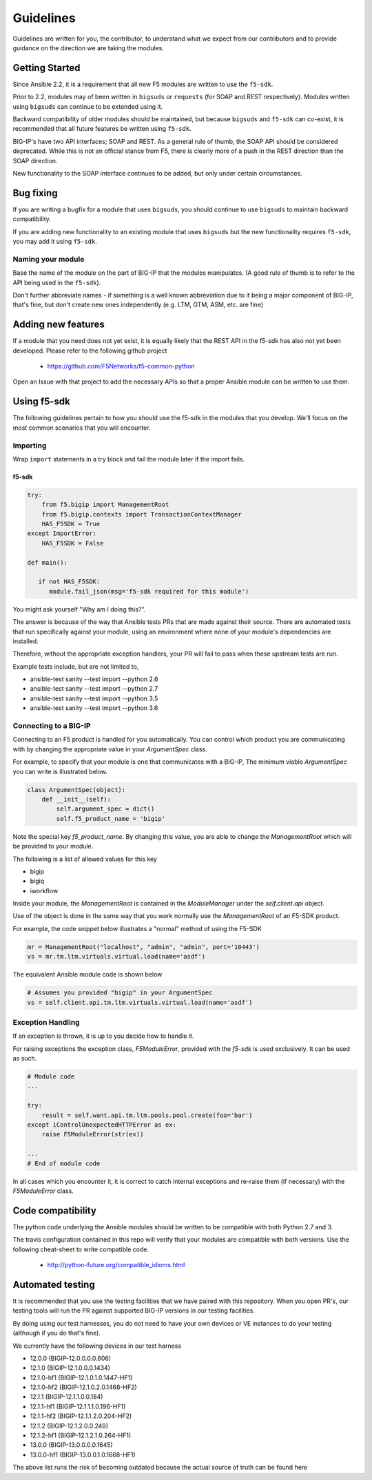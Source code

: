 Guidelines
==========

Guidelines are written for you, the contributor, to understand what we expect
from our contributors and to provide guidance on the direction we are taking
the modules.

Getting Started
---------------

Since Ansible 2.2, it is a requirement that all new F5 modules are written to
use the ``f5-sdk``.

Prior to 2.2, modules may of been written in ``bigsuds`` or ``requests`` (for
SOAP and REST respectively). Modules written using ``bigsuds`` can continue to
be extended using it.

Backward compatibility of older modules should be maintained, but because
``bigsuds`` and ``f5-sdk`` can co-exist, it is recommended that all future
features be written using ``f5-sdk``.

BIG-IP's have two API interfaces; SOAP and REST. As a general rule of thumb,
the SOAP API should be considered deprecated. While this is not an official
stance from F5, there is clearly more of a push in the REST direction than
the SOAP direction.

New functionality to the SOAP interface continues to be added, but only
under certain circumstances.

Bug fixing
----------

If you are writing a bugfix for a module that uses ``bigsuds``, you should
continue to use ``bigsuds`` to maintain backward compatibility.

If you are adding new functionality to an existing module that uses ``bigsuds``
but the new functionality requires ``f5-sdk``, you may add it using ``f5-sdk``.

Naming your module
^^^^^^^^^^^^^^^^^^

Base the name of the module on the part of BIG-IP that the modules
manipulates. (A good rule of thumb is to refer to the API being used in the
``f5-sdk``).

Don't further abbreviate names - if something is a well known abbreviation
due to it being a major component of BIG-IP, that's fine, but don't create
new ones independently (e.g. LTM, GTM, ASM, etc. are fine)

Adding new features
-------------------

If a module that you need does not yet exist, it is equally likely that the
REST API in the f5-sdk has also not yet been developed. Please refer to the
following github project

  * https://github.com/F5Networks/f5-common-python

Open an Issue with that project to add the necessary APIs so that a proper
Ansible module can be written to use them.

Using f5-sdk
------------

The following guidelines pertain to how you should use the f5-sdk in the
modules that you develop. We'll focus on the most common scenarios that
you will encounter.

Importing
^^^^^^^^^

Wrap ``import`` statements in a try block and fail the module later if the
import fails.

f5-sdk
""""""

.. code-block:: python

   try:
       from f5.bigip import ManagementRoot
       from f5.bigip.contexts import TransactionContextManager
       HAS_F5SDK = True
   except ImportError:
       HAS_F5SDK = False

   def main():

      if not HAS_F5SDK:
         module.fail_json(msg='f5-sdk required for this module')

You might ask yourself "Why am I doing this?".

The answer is because of the way that Ansible tests PRs that are made against
their source. There are automated tests that run specifically against your module,
using an environment where none of your module's dependencies are installed.

Therefore, without the appropriate exception handlers, your PR will fail to
pass when these upstream tests are run.

Example tests include, but are not limited to,

* ansible-test sanity --test import --python 2.6
* ansible-test sanity --test import --python 2.7
* ansible-test sanity --test import --python 3.5
* ansible-test sanity --test import --python 3.6

Connecting to a BIG-IP
^^^^^^^^^^^^^^^^^^^^^^

Connecting to an F5 product is handled for you automatically. You can control
which product you are communicating with by changing the appropriate value in
your `ArgumentSpec` class.

For example, to specify that your module is one that communicates with a BIG-IP,
The minimum viable `ArgumentSpec` you can write is illustrated below.

.. code-block:: python

   class ArgumentSpec(object):
       def __init__(self):
           self.argument_spec = dict()
           self.f5_product_name = 'bigip'

Note the special key `f5_product_name`. By changing this value, you are able to
change the `ManagementRoot` which will be provided to your module.

The following is a list of allowed values for this key

* bigip
* bigiq
* iworkflow

Inside your module, the `ManagementRoot` is contained in the `ModuleManager`
under the `self.client.api` object.

Use of the object is done in the same way that you work normally use the
`ManagementRoot` of an F5-SDK product.

For example, the code snippet below illustrates a "normal" method of using the
F5-SDK

.. code-block:: python

   mr = ManagementRoot("localhost", "admin", "admin", port='10443')
   vs = mr.tm.ltm.virtuals.virtual.load(name='asdf')

The equivalent Ansible module code is shown below

.. code-block:: python

   # Assumes you provided "bigip" in your ArgumentSpec
   vs = self.client.api.tm.ltm.virtuals.virtual.load(name='asdf')

Exception Handling
^^^^^^^^^^^^^^^^^^

If an exception is thrown, it is up to you decide how to handle it.

For raising exceptions the exception class, `F5ModuleError`, provided with the
`f5-sdk` is used exclusively. It can be used as such.

.. code-block:: python

   # Module code
   ...

   try:
       result = self.want.api.tm.ltm.pools.pool.create(foo='bar')
   except iControlUnexpectedHTTPError as ex:
       raise F5ModuleError(str(ex))

   ...
   # End of module code

In all cases which you encounter it, it is correct to catch internal exceptions
and re-raise them (if necessary) with the `F5ModuleError` class.

Code compatibility
------------------

The python code underlying the Ansible modules should be written to be
compatible with both Python 2.7 and 3.

The travis configuration contained in this repo will verify that your modules
are compatible with both versions. Use the following cheat-sheet to write
compatible code.

  * http://python-future.org/compatible_idioms.html

Automated testing
-----------------

It is recommended that you use the testing facilities that we have paired with
this repository. When you open PR's, our testing tools will run the PR against
supported BIG-IP versions in our testing facilities.

By doing using our test harnesses, you do not need to have your own devices or
VE instances to do your testing (although if you do that's fine).

We currently have the following devices in our test harness

* 12.0.0 (BIGIP-12.0.0.0.0.606)
* 12.1.0 (BIGIP-12.1.0.0.0.1434)
* 12.1.0-hf1 (BIGIP-12.1.0.1.0.1447-HF1)
* 12.1.0-hf2 (BIGIP-12.1.0.2.0.1468-HF2)
* 12.1.1 (BIGIP-12.1.1.0.0.184)
* 12.1.1-hf1 (BIGIP-12.1.1.1.0.196-HF1)
* 12.1.1-hf2 (BIGIP-12.1.1.2.0.204-HF2)
* 12.1.2 (BIGIP-12.1.2.0.0.249)
* 12.1.2-hf1 (BIGIP-12.1.2.1.0.264-HF1)
* 13.0.0 (BIGIP-13.0.0.0.0.1645)
* 13.0.0-hf1 (BIGIP-13.0.0.1.0.1668-HF1)

The above list runs the risk of becoming outdated because the actual source of
truth can be found here

